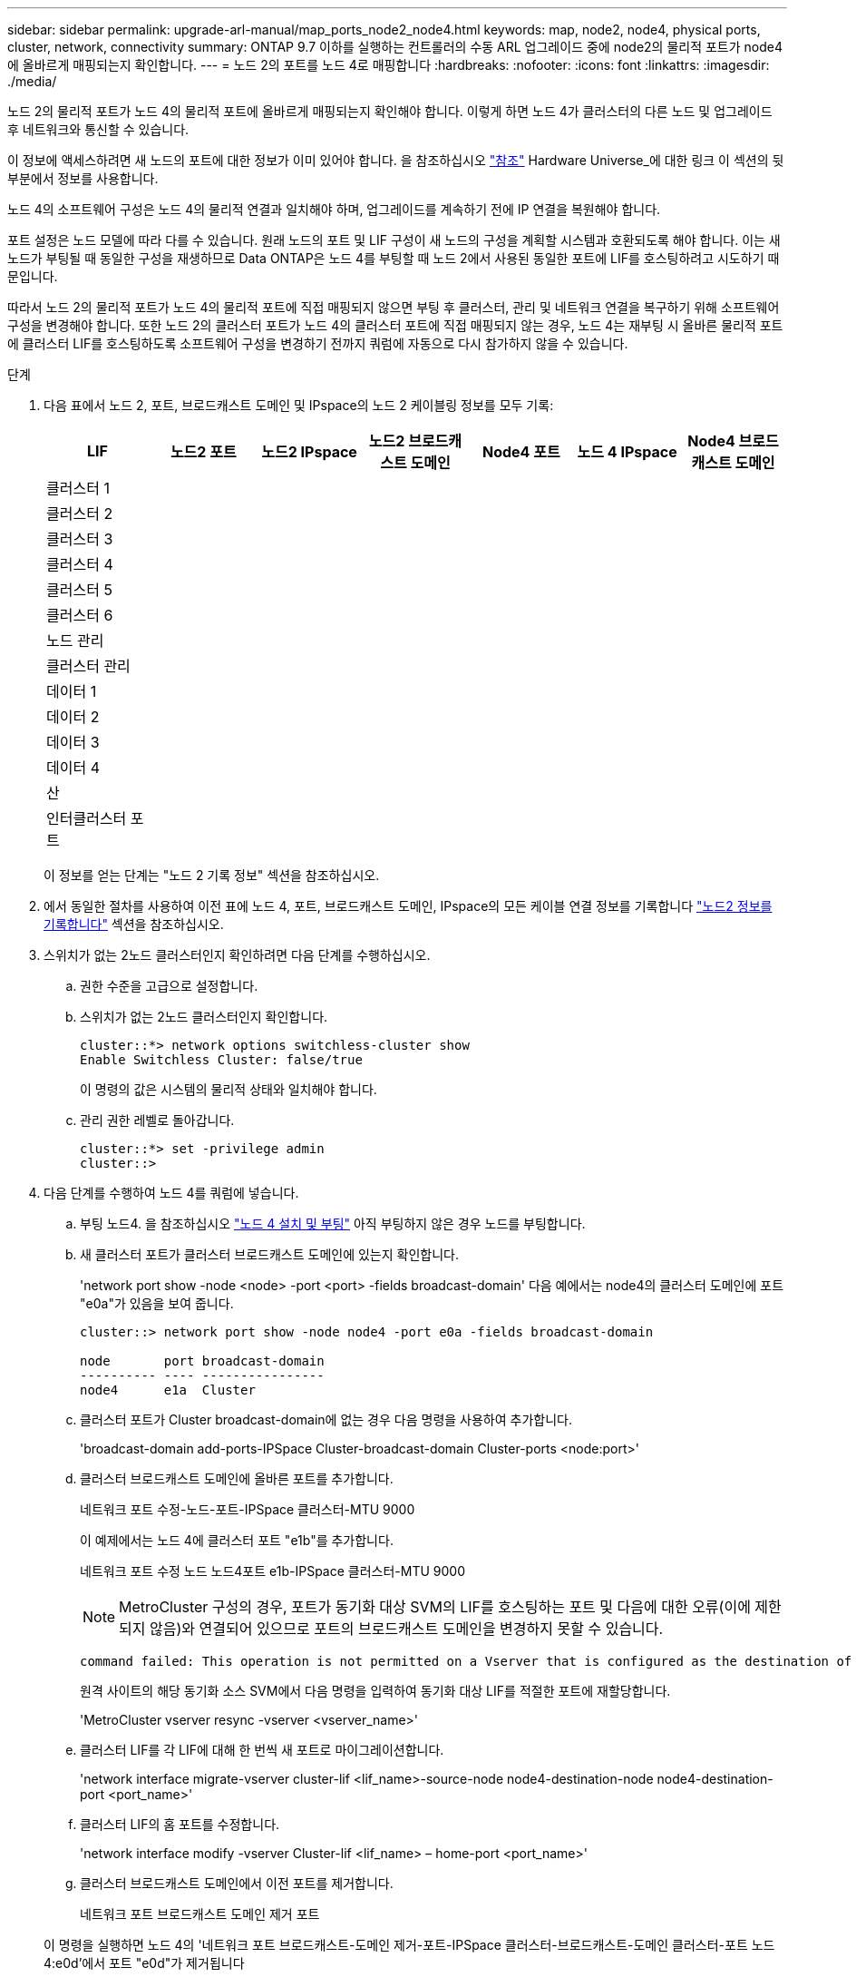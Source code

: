 ---
sidebar: sidebar 
permalink: upgrade-arl-manual/map_ports_node2_node4.html 
keywords: map, node2, node4, physical ports, cluster, network, connectivity 
summary: ONTAP 9.7 이하를 실행하는 컨트롤러의 수동 ARL 업그레이드 중에 node2의 물리적 포트가 node4에 올바르게 매핑되는지 확인합니다. 
---
= 노드 2의 포트를 노드 4로 매핑합니다
:hardbreaks:
:nofooter: 
:icons: font
:linkattrs: 
:imagesdir: ./media/


[role="lead"]
노드 2의 물리적 포트가 노드 4의 물리적 포트에 올바르게 매핑되는지 확인해야 합니다. 이렇게 하면 노드 4가 클러스터의 다른 노드 및 업그레이드 후 네트워크와 통신할 수 있습니다.

이 정보에 액세스하려면 새 노드의 포트에 대한 정보가 이미 있어야 합니다. 을 참조하십시오 link:other_references.html["참조"] Hardware Universe_에 대한 링크 이 섹션의 뒷부분에서 정보를 사용합니다.

노드 4의 소프트웨어 구성은 노드 4의 물리적 연결과 일치해야 하며, 업그레이드를 계속하기 전에 IP 연결을 복원해야 합니다.

포트 설정은 노드 모델에 따라 다를 수 있습니다. 원래 노드의 포트 및 LIF 구성이 새 노드의 구성을 계획할 시스템과 호환되도록 해야 합니다. 이는 새 노드가 부팅될 때 동일한 구성을 재생하므로 Data ONTAP은 노드 4를 부팅할 때 노드 2에서 사용된 동일한 포트에 LIF를 호스팅하려고 시도하기 때문입니다.

따라서 노드 2의 물리적 포트가 노드 4의 물리적 포트에 직접 매핑되지 않으면 부팅 후 클러스터, 관리 및 네트워크 연결을 복구하기 위해 소프트웨어 구성을 변경해야 합니다. 또한 노드 2의 클러스터 포트가 노드 4의 클러스터 포트에 직접 매핑되지 않는 경우, 노드 4는 재부팅 시 올바른 물리적 포트에 클러스터 LIF를 호스팅하도록 소프트웨어 구성을 변경하기 전까지 쿼럼에 자동으로 다시 참가하지 않을 수 있습니다.

.단계
. 다음 표에서 노드 2, 포트, 브로드캐스트 도메인 및 IPspace의 노드 2 케이블링 정보를 모두 기록:
+
[cols="7*"]
|===
| LIF | 노드2 포트 | 노드2 IPspace | 노드2 브로드캐스트 도메인 | Node4 포트 | 노드 4 IPspace | Node4 브로드캐스트 도메인 


| 클러스터 1 |  |  |  |  |  |  


| 클러스터 2 |  |  |  |  |  |  


| 클러스터 3 |  |  |  |  |  |  


| 클러스터 4 |  |  |  |  |  |  


| 클러스터 5 |  |  |  |  |  |  


| 클러스터 6 |  |  |  |  |  |  


| 노드 관리 |  |  |  |  |  |  


| 클러스터 관리 |  |  |  |  |  |  


| 데이터 1 |  |  |  |  |  |  


| 데이터 2 |  |  |  |  |  |  


| 데이터 3 |  |  |  |  |  |  


| 데이터 4 |  |  |  |  |  |  


| 산 |  |  |  |  |  |  


| 인터클러스터 포트 |  |  |  |  |  |  
|===
+
이 정보를 얻는 단계는 "노드 2 기록 정보" 섹션을 참조하십시오.

. 에서 동일한 절차를 사용하여 이전 표에 노드 4, 포트, 브로드캐스트 도메인, IPspace의 모든 케이블 연결 정보를 기록합니다 link:record_node2_information.html["노드2 정보를 기록합니다"] 섹션을 참조하십시오.
. 스위치가 없는 2노드 클러스터인지 확인하려면 다음 단계를 수행하십시오.
+
.. 권한 수준을 고급으로 설정합니다.
.. 스위치가 없는 2노드 클러스터인지 확인합니다.
+
[listing]
----
cluster::*> network options switchless-cluster show
Enable Switchless Cluster: false/true
----
+
이 명령의 값은 시스템의 물리적 상태와 일치해야 합니다.

.. 관리 권한 레벨로 돌아갑니다.
+
[listing]
----
cluster::*> set -privilege admin
cluster::>
----


. 다음 단계를 수행하여 노드 4를 쿼럼에 넣습니다.
+
.. 부팅 노드4. 을 참조하십시오 link:install_boot_node4.html["노드 4 설치 및 부팅"] 아직 부팅하지 않은 경우 노드를 부팅합니다.
.. 새 클러스터 포트가 클러스터 브로드캐스트 도메인에 있는지 확인합니다.
+
'network port show -node <node> -port <port> -fields broadcast-domain' 다음 예에서는 node4의 클러스터 도메인에 포트 "e0a"가 있음을 보여 줍니다.

+
[listing]
----
cluster::> network port show -node node4 -port e0a -fields broadcast-domain

node       port broadcast-domain
---------- ---- ----------------
node4      e1a  Cluster
----
.. 클러스터 포트가 Cluster broadcast-domain에 없는 경우 다음 명령을 사용하여 추가합니다.
+
'broadcast-domain add-ports-IPSpace Cluster-broadcast-domain Cluster-ports <node:port>'

.. 클러스터 브로드캐스트 도메인에 올바른 포트를 추가합니다.
+
네트워크 포트 수정-노드-포트-IPSpace 클러스터-MTU 9000

+
이 예제에서는 노드 4에 클러스터 포트 "e1b"를 추가합니다.

+
네트워크 포트 수정 노드 노드4포트 e1b-IPSpace 클러스터-MTU 9000

+

NOTE: MetroCluster 구성의 경우, 포트가 동기화 대상 SVM의 LIF를 호스팅하는 포트 및 다음에 대한 오류(이에 제한되지 않음)와 연결되어 있으므로 포트의 브로드캐스트 도메인을 변경하지 못할 수 있습니다.

+
[listing]
----
command failed: This operation is not permitted on a Vserver that is configured as the destination of a MetroCluster Vserver relationship.
----
+
원격 사이트의 해당 동기화 소스 SVM에서 다음 명령을 입력하여 동기화 대상 LIF를 적절한 포트에 재할당합니다.

+
'MetroCluster vserver resync -vserver <vserver_name>'

.. 클러스터 LIF를 각 LIF에 대해 한 번씩 새 포트로 마이그레이션합니다.
+
'network interface migrate-vserver cluster-lif <lif_name>-source-node node4-destination-node node4-destination-port <port_name>'

.. 클러스터 LIF의 홈 포트를 수정합니다.
+
'network interface modify -vserver Cluster-lif <lif_name> – home-port <port_name>'

.. 클러스터 브로드캐스트 도메인에서 이전 포트를 제거합니다.
+
네트워크 포트 브로드캐스트 도메인 제거 포트

+
이 명령을 실행하면 노드 4의 '네트워크 포트 브로드캐스트-도메인 제거-포트-IPSpace 클러스터-브로드캐스트-도메인 클러스터-포트 노드4:e0d'에서 포트 "e0d"가 제거됩니다

.. 노드 4가 쿼럼에 다시 연결되었는지 확인합니다.
+
클러스터 show-node node4-fields 상태



. [[man_map_2_step5]] 클러스터 LIF 및 노드 관리/클러스터 관리 LIF를 호스팅하는 브로드캐스트 도메인을 조정합니다. 각 브로드캐스트 도메인에 올바른 포트가 포함되어 있는지 확인합니다. 호스팅 중이거나 LIF의 홈 단계에 있는 브로드캐스트 도메인 간에 포트를 이동할 수 없으므로 다음 단계에 표시된 대로 LIF를 마이그레이션 및 수정해야 할 수 있습니다.
+
.. LIF의 홈 포트를 표시합니다.
+
네트워크 인터페이스 보기 필드, 홈 노드, 홈 포트

.. 이 포트가 포함된 브로드캐스트 도메인을 표시합니다.
+
'network port broadcast-domain show-ports <node_name:port_name>'

.. 브로드캐스트 도메인에서 포트 추가 또는 제거:
+
네트워크 포트 브로드캐스트 도메인 추가 포트

+
네트워크 포트 브로드캐스트 도메인 제거 포트

.. LIF의 홈 포트 수정:
+
'network interface modify -vserver <vserver_name> -lif <lif_name> – home-port <port_name>'



. 필요한 경우 에 나와 있는 것과 동일한 명령을 사용하여 인터클러스터 브로드캐스트 도메인을 조정하고 인터클러스터 LIF를 마이그레이션합니다 <<man_map_2_step5,5단계>>.
. 필요한 경우 에 나와 있는 것과 동일한 명령을 사용하여 다른 브로드캐스트 도메인을 조정하고 데이터 LIF를 마이그레이션합니다 <<man_map_2_step5,5단계>>.
. 노드 2에 노드 4에 더 이상 존재하지 않는 포트가 있는 경우 다음 단계에 따라 포트를 삭제합니다.
+
.. 다음 두 노드 중 하나에서 고급 권한 수준에 액세스합니다.
+
세트 프리빌리지 고급

.. 포트 삭제하기:
+
'network port delete-node <node_name> - port <port_name>'

.. 관리자 수준으로 돌아가기:
+
'Set-Privilege admin'입니다



. 모든 LIF 페일오버 그룹 'network interface modify -failover -group <failover_group> -failover -policy <failover_policy>'을 조정합니다
+
다음 명령을 실행하면 페일오버 정책이 브로드캐스트 도메인 전체에 대해 설정되고 페일오버 그룹 fg1의 포트가 노드 4의 LIF data1의 페일오버 타겟으로 사용됩니다.

+
'network interface modify -vserver node4-lif data1 failover-policy broadcast-domain-wide-failover-group fg1'을 참조하십시오

+
자세한 내용은 을 참조하십시오 link:other_references.html["참조"] 네트워크 관리_ 또는 _ONTAP 9 명령(수동 페이지 참조_)에 연결하려면 _LIF_에서 페일오버 설정 구성 으로 이동하십시오.

. 노드 4의 변경 사항을 확인합니다.
+
네트워크 포트 show-node node4

. 각 클러스터 LIF는 포트 7700에서 수신 대기 중이어야 합니다. 클러스터 LIF가 포트 7700에서 수신 중인지 확인합니다.
+
'::> 네트워크 연결 수신 표시 - vserver 클러스터'

+
클러스터 포트에서 수신 대기하는 포트 7700은 2노드 클러스터의 다음 예에 표시된 대로 예상되는 결과입니다.

+
[listing]
----
Cluster::> network connections listening show -vserver Cluster
Vserver Name     Interface Name:Local Port     Protocol/Service
---------------- ----------------------------  -------------------
Node: NodeA
Cluster          NodeA_clus1:7700               TCP/ctlopcp
Cluster          NodeA_clus2:7700               TCP/ctlopcp
Node: NodeB
Cluster          NodeB_clus1:7700               TCP/ctlopcp
Cluster          NodeB_clus2:7700               TCP/ctlopcp
4 entries were displayed.
----
. 필요한 경우 포트 7700에서 청취하지 않는 각 클러스터 LIF에 대해 LIF의 관리 상태를 '소유'로 설정한 다음 '설정'으로 설정합니다.
+
'::> net int modify -vserver Cluster-lif <cluster-lif> -status-admin down;net int modify -vserver Cluster-lif <cluster-lif> -status-admin up'

+
11단계를 반복하여 클러스터 LIF가 포트 7700에서 수신 대기 중인지 확인합니다.


